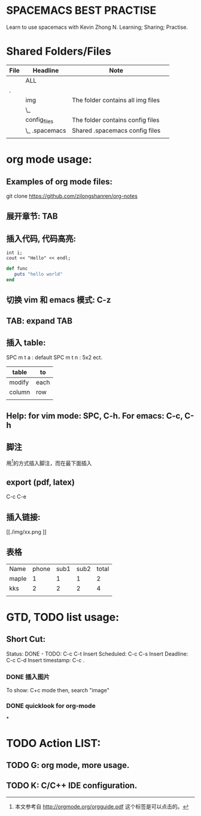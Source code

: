 * SPACEMACS BEST PRACTISE
Learn to use spacemacs with Kevin Zhong N.
Learning; Sharing; Practise.

* Shared Folders/Files

#+BEGIN: Folder tree
#+CAPTION:
| File | Headline       | Note                              |   |
|------+----------------+-----------------------------------+---|
|      | ALL            |                                   |   |
|------+----------------+-----------------------------------+---|
| .    |                |                                   |   |
|      | img            | The folder contains all img files |   |
|      | \_             |                                   |   |
|      | config_files   | The folder contains config files  |   |
|      | \_  .spacemacs | Shared .spacemacs config files    |   |
|      |                |                                   |   |
#+END:

* org mode usage:
** Examples of org mode files:
git clone https://github.com/zilongshanren/org-notes
** 展开章节: TAB
** 插入代码, 代码高亮:
#+begin_src c++
int i;
cout << "Hello" << endl;
#+end_src

#+begin_src ruby
def func
   puts "hello world"
end
#+end_src

** 切换 vim 和 emacs 模式: C-z
** TAB: expand TAB
** 插入 table:
SPC m t a    : default
SPC m t n    : 5x2 ect.
| table  | to   |
|--------+------|
| modify | each |
| column | row  |
|        |      |

** Help: for vim mode: SPC, C-h. For emacs: C-c, C-h

** 脚注
用[fn:1]的方式插入脚注，而在最下面插入　

[fn:1]本文参考自 http://orgmode.org/orgguide.pdf
这个标签是可以点击的。
** export (pdf, latex)
C-c C-e

** 插入链接:
[[./img/xx.png
]]

**  表格
| Name  | phone | sub1 | sub2 | total |
| maple |     1 |    1 |    1 |     2 |
| kks   |     2 |    2 |    2 |     4 |
|       |       |      |      |       |

#+TBLFM: $5=$3+$4

* GTD, TODO list usage:
** Short Cut:
Status: DONE - TODO: C-c C-t
Insert Scheduled: C-c C-s
Insert Deadline: C-c C-d
Insert timestamp: C-c .
*** DONE 插入图片
CLOSED: [2015-11-12 Thu 12:44]
#+CAPTION: This is the caption for the next figure link(or table).
#+NAME: flg:SED-HR4049
[[./img/a.png]]
To show: C+c mode then, search "image"
*** DONE quicklook for org-mode
CLOSED: [2015-11-12 Thu 13:24]

*
* TODO Action LIST:
** TODO G: org mode, more usage.
** TODO K: C/C++ IDE configuration.
